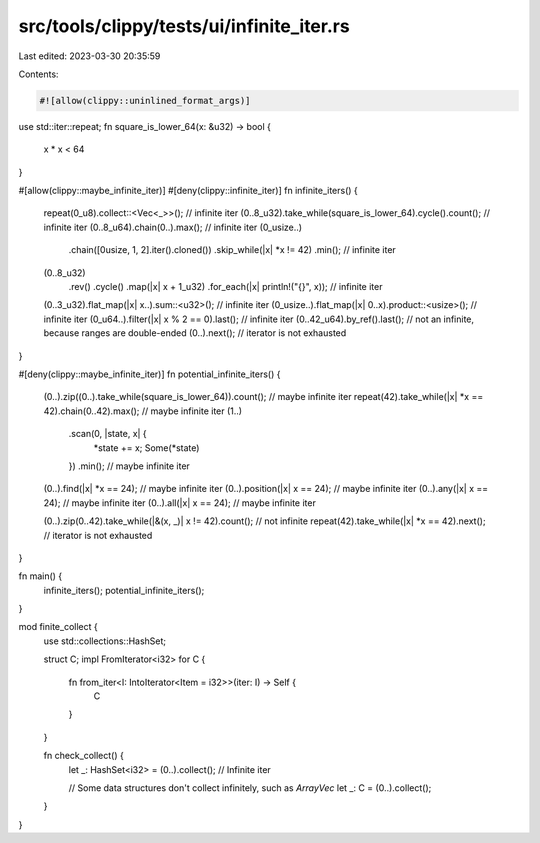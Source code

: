 src/tools/clippy/tests/ui/infinite_iter.rs
==========================================

Last edited: 2023-03-30 20:35:59

Contents:

.. code-block:: rs

    #![allow(clippy::uninlined_format_args)]

use std::iter::repeat;
fn square_is_lower_64(x: &u32) -> bool {
    x * x < 64
}

#[allow(clippy::maybe_infinite_iter)]
#[deny(clippy::infinite_iter)]
fn infinite_iters() {
    repeat(0_u8).collect::<Vec<_>>(); // infinite iter
    (0..8_u32).take_while(square_is_lower_64).cycle().count(); // infinite iter
    (0..8_u64).chain(0..).max(); // infinite iter
    (0_usize..)
        .chain([0usize, 1, 2].iter().cloned())
        .skip_while(|x| *x != 42)
        .min(); // infinite iter
    (0..8_u32)
        .rev()
        .cycle()
        .map(|x| x + 1_u32)
        .for_each(|x| println!("{}", x)); // infinite iter
    (0..3_u32).flat_map(|x| x..).sum::<u32>(); // infinite iter
    (0_usize..).flat_map(|x| 0..x).product::<usize>(); // infinite iter
    (0_u64..).filter(|x| x % 2 == 0).last(); // infinite iter
    (0..42_u64).by_ref().last(); // not an infinite, because ranges are double-ended
    (0..).next(); // iterator is not exhausted
}

#[deny(clippy::maybe_infinite_iter)]
fn potential_infinite_iters() {
    (0..).zip((0..).take_while(square_is_lower_64)).count(); // maybe infinite iter
    repeat(42).take_while(|x| *x == 42).chain(0..42).max(); // maybe infinite iter
    (1..)
        .scan(0, |state, x| {
            *state += x;
            Some(*state)
        })
        .min(); // maybe infinite iter
    (0..).find(|x| *x == 24); // maybe infinite iter
    (0..).position(|x| x == 24); // maybe infinite iter
    (0..).any(|x| x == 24); // maybe infinite iter
    (0..).all(|x| x == 24); // maybe infinite iter

    (0..).zip(0..42).take_while(|&(x, _)| x != 42).count(); // not infinite
    repeat(42).take_while(|x| *x == 42).next(); // iterator is not exhausted
}

fn main() {
    infinite_iters();
    potential_infinite_iters();
}

mod finite_collect {
    use std::collections::HashSet;

    struct C;
    impl FromIterator<i32> for C {
        fn from_iter<I: IntoIterator<Item = i32>>(iter: I) -> Self {
            C
        }
    }

    fn check_collect() {
        let _: HashSet<i32> = (0..).collect(); // Infinite iter

        // Some data structures don't collect infinitely, such as `ArrayVec`
        let _: C = (0..).collect();
    }
}


